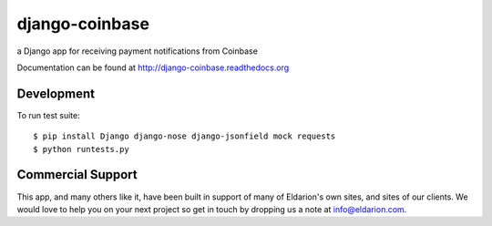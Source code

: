 ===============
django-coinbase
===============

a Django app for receiving payment notifications from Coinbase

.. image:: https://travis-ci.org/eldarion/django-coinbase.png
    :target: https://travis-ci.org/eldarion/django-coinbase


Documentation can be found at http://django-coinbase.readthedocs.org


Development
-----------

To run test suite::

    $ pip install Django django-nose django-jsonfield mock requests
    $ python runtests.py


Commercial Support
------------------

This app, and many others like it, have been built in support of many of Eldarion's
own sites, and sites of our clients. We would love to help you on your next project
so get in touch by dropping us a note at info@eldarion.com.
